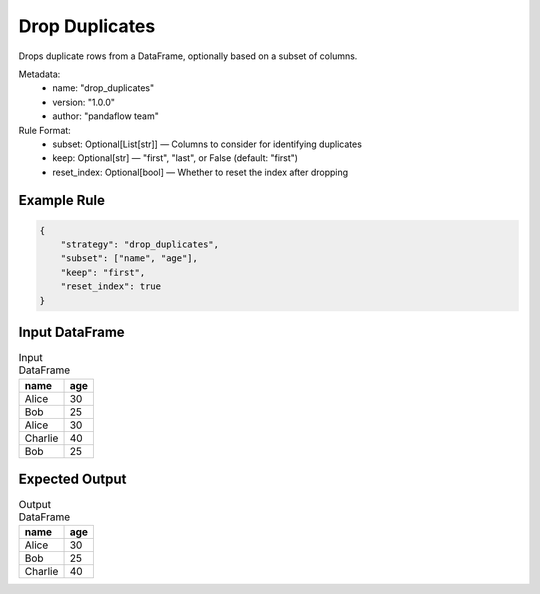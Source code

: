 Drop Duplicates
===============

Drops duplicate rows from a DataFrame, optionally based on a subset of columns.

Metadata:
    - name: "drop_duplicates"
    - version: "1.0.0"
    - author: "pandaflow team"

Rule Format:
    - subset: Optional[List[str]] — Columns to consider for identifying duplicates
    - keep: Optional[str] — "first", "last", or False (default: "first")
    - reset_index: Optional[bool] — Whether to reset the index after dropping

Example Rule
------------

.. code-block:: json

    {
        "strategy": "drop_duplicates",
        "subset": ["name", "age"],
        "keep": "first",
        "reset_index": true
    }

Input DataFrame
---------------

.. csv-table:: Input DataFrame
   :header-rows: 1

   name,age
   Alice,30
   Bob,25
   Alice,30
   Charlie,40
   Bob,25

Expected Output
---------------

.. csv-table:: Output DataFrame
   :header-rows: 1

   name,age
   Alice,30
   Bob,25
   Charlie,40
